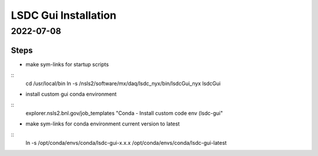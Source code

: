 =================================
LSDC Gui Installation
=================================
2022-07-08
=================================
Steps
-----
* make sym-links for startup scripts
::
    cd /usr/local/bin
    ln -s /nsls2/software/mx/daq/lsdc_nyx/bin/lsdcGui_nyx lsdcGui
* install custom gui conda environment
::
    explorer.nsls2.bnl.gov/job_templates "Conda - Install custom code env (lsdc-gui"
* make sym-links for conda environment current version to latest
::
    ln -s /opt/conda/envs/conda/lsdc-gui-x.x.x /opt/conda/envs/conda/lsdc-gui-latest

